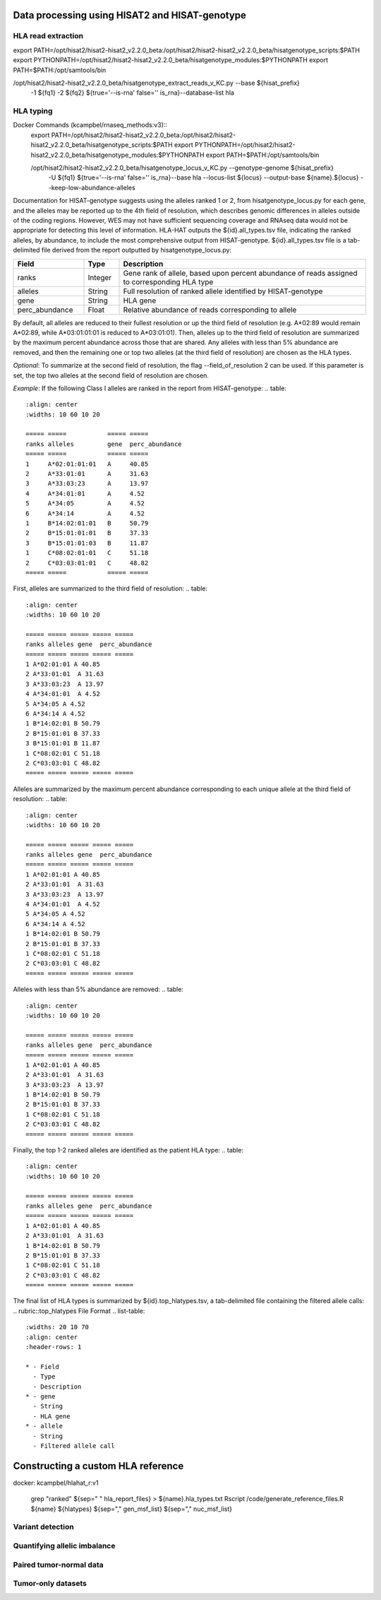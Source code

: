 Data processing using HISAT2 and HISAT-genotype
============

HLA read extraction
--------------

export PATH=/opt/hisat2/hisat2-hisat2_v2.2.0_beta:/opt/hisat2/hisat2-hisat2_v2.2.0_beta/hisatgenotype_scripts:$PATH
export PYTHONPATH=/opt/hisat2/hisat2-hisat2_v2.2.0_beta/hisatgenotype_modules:$PYTHONPATH
export PATH=$PATH:/opt/samtools/bin

/opt/hisat2/hisat2-hisat2_v2.2.0_beta/hisatgenotype_extract_reads_v_KC.py --base ${hisat_prefix} \
  -1 ${fq1} -2 ${fq2} ${true='--is-rna' false='' is_rna}\
  --database-list hla


HLA typing
--------------

Docker Commands (kcampbel/rnaseq_methods:v3)::
    export PATH=/opt/hisat2/hisat2-hisat2_v2.2.0_beta:/opt/hisat2/hisat2-hisat2_v2.2.0_beta/hisatgenotype_scripts:$PATH
    export PYTHONPATH=/opt/hisat2/hisat2-hisat2_v2.2.0_beta/hisatgenotype_modules:$PYTHONPATH
    export PATH=$PATH:/opt/samtools/bin

    /opt/hisat2/hisat2-hisat2_v2.2.0_beta/hisatgenotype_locus_v_KC.py --genotype-genome ${hisat_prefix} \
      -U ${fq1} ${true='--is-rna' false='' is_rna}\
      --base hla --locus-list ${locus} --output-base ${name}.${locus} --keep-low-abundance-alleles

Documentation for HISAT-genotype suggests using the alleles ranked 1 or 2, from hisatgenotype_locus.py for each gene, and the alleles may be reported up to the 4th field of resolution, which describes genomic differences in alleles outside of the coding regions. However, WES may not have sufficient sequencing coverage and RNAseq data would not be appropriate for detecting this level of information. HLA-HAT outputs the ${id}.all_types.tsv file, indicating the ranked alleles, by abundance, to include the most comprehensive output from HISAT-genotype.
${id}.all_types.tsv file is a tab-delimited file derived from the report outputted by hisatgenotype_locus.py:

.. list-table::
  :widths: 20 10 70
  :align: center
  :header-rows: 1

  * - Field
    - Type
    - Description
  * - ranks
    - Integer
    - Gene rank of allele, based upon percent abundance of reads assigned to corresponding HLA type
  * - alleles
    - String
    - Full resolution of ranked allele identified by HISAT-genotype
  * - gene
    - String
    - HLA gene
  * - perc_abundance
    - Float
    - Relative abundance of reads corresponding to allele

By default, all alleles are reduced to their fullest resolution or up the third field of resolution (e.g. A*02:89 would remain A*02:89, while A*03:01:01:01 is reduced to A*03:01:01). Then, alleles up to the third field of resolution are summarized by the maximum percent abundance across those that are shared. Any alleles with less than 5% abundance are removed, and then the remaining one or top two alleles (at the third field of resolution) are chosen as the HLA types.

*Optional*: To summarize at the second field of resolution, the flag --field_of_resolution 2 can be used. If this parameter is set, the top two alleles at the second field of resolution are chosen.

*Example*: If the following Class I alleles are ranked in the report from HISAT-genotype:
..  table::
    :align: center
    :widths: 10 60 10 20

    ===== =====           ===== =====
    ranks alleles         gene  perc_abundance
    ===== =====           ===== =====
    1     A*02:01:01:01   A     40.85
    2     A*33:01:01      A     31.63
    3     A*33:03:23      A     13.97
    4     A*34:01:01      A     4.52
    5     A*34:05         A     4.52
    6     A*34:14         A     4.52
    1     B*14:02:01:01   B     50.79
    2     B*15:01:01:01   B     37.33
    3     B*15:01:01:03   B     11.87
    1     C*08:02:01:01   C     51.18
    2     C*03:03:01:01   C     48.82
    ===== =====           ===== =====

First, alleles are summarized to the third field of resolution:
..  table::
    :align: center
    :widths: 10 60 10 20

    ===== ===== ===== ===== =====
    ranks alleles gene  perc_abundance
    ===== ===== ===== ===== =====
    1 A*02:01:01 A 40.85
    2 A*33:01:01  A 31.63
    3 A*33:03:23  A 13.97
    4 A*34:01:01  A 4.52
    5 A*34:05 A 4.52
    6 A*34:14 A 4.52
    1 B*14:02:01 B 50.79
    2 B*15:01:01 B 37.33
    3 B*15:01:01 B 11.87
    1 C*08:02:01 C 51.18
    2 C*03:03:01 C 48.82
    ===== ===== ===== ===== =====

Alleles are summarized by the maximum percent abundance corresponding to each unique allele at the third field of resolution:
..  table::
    :align: center
    :widths: 10 60 10 20

    ===== ===== ===== ===== =====
    ranks alleles gene  perc_abundance
    ===== ===== ===== ===== =====
    1 A*02:01:01 A 40.85
    2 A*33:01:01  A 31.63
    3 A*33:03:23  A 13.97
    4 A*34:01:01  A 4.52
    5 A*34:05 A 4.52
    6 A*34:14 A 4.52
    1 B*14:02:01 B 50.79
    2 B*15:01:01 B 37.33
    1 C*08:02:01 C 51.18
    2 C*03:03:01 C 48.82
    ===== ===== ===== ===== =====

Alleles with less than 5% abundance are removed:
..  table::
    :align: center
    :widths: 10 60 10 20

    ===== ===== ===== ===== =====
    ranks alleles gene  perc_abundance
    ===== ===== ===== ===== =====
    1 A*02:01:01 A 40.85
    2 A*33:01:01  A 31.63
    3 A*33:03:23  A 13.97
    1 B*14:02:01 B 50.79
    2 B*15:01:01 B 37.33
    1 C*08:02:01 C 51.18
    2 C*03:03:01 C 48.82
    ===== ===== ===== ===== =====

Finally, the top 1-2 ranked alleles are identified as the patient HLA type:
..  table::
    :align: center
    :widths: 10 60 10 20

    ===== ===== ===== ===== =====
    ranks alleles gene  perc_abundance
    ===== ===== ===== ===== =====
    1 A*02:01:01 A 40.85
    2 A*33:01:01  A 31.63
    1 B*14:02:01 B 50.79
    2 B*15:01:01 B 37.33
    1 C*08:02:01 C 51.18
    2 C*03:03:01 C 48.82
    ===== ===== ===== ===== =====

The final list of HLA types is summarized by ${id}.top_hlatypes.tsv, a tab-delimited file containing the filtered allele calls:
.. rubric::top_hlatypes File Format
.. list-table::
  :widths: 20 10 70
  :align: center
  :header-rows: 1

  * - Field
    - Type
    - Description
  * - gene
    - String
    - HLA gene
  * - allele
    - String
    - Filtered allele call



Constructing a custom HLA reference
============

docker: kcampbel/hlahat_r:v1

    grep "ranked" ${sep=" " hla_report_files} > ${name}.hla_types.txt
    Rscript /code/generate_reference_files.R ${name} ${hlatypes} ${sep="," gen_msf_list} ${sep="," nuc_msf_list}

Variant detection
--------------


Quantifying allelic imbalance
--------------


Paired tumor-normal data
--------------


Tumor-only datasets
--------------
